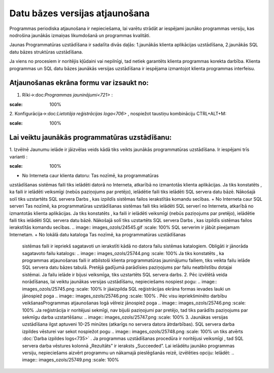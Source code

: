 .. 14066 Datu bāzes versijas atjaunošana*********************************** 


Programmas periodiska atjaunošana ir nepieciešama, lai varētu strādāt
ar iespējami jaunāko programmas versiju, kas nodrošina jaunākās
izmaiņas likumdošanā un programmas kvalitāti.



Jaunas Programmatūras uzstādīšana ir sadalīta divās daļās:
1.jaunākās klienta aplikācijas uzstādīšana,
2.jaunākās SQL datu bāzes struktūras uzstādīšana.


Ja viens no procesiem ir noritējis kļūdaini vai nepilnīgi, tad netiek
garantēts klienta programmas korekta darbība.
Klienta programmas un SQL datu bāzes jaunākās versijas uzstādīšana ir
iespējama izmantojot klienta programmas interfeisu.



Atjaunošanas ekrāna formu var izsaukt no:
+++++++++++++++++++++++++++++++++++++++++

1. Rīki->:doc:`Programmas jauninājumi<721>` :



.. image:: images_ozols/25741.png
:scale: 100%




2. Konfigurācija->:doc:`Lietotāja reģistrācijas loga<706>` , nospiežot
taustiņu kombināciju CTRL+ALT+M:



.. image:: images_ozols/25742.png
:scale: 100%




Lai veiktu jaunākās programmatūras uzstādīšanu:
+++++++++++++++++++++++++++++++++++++++++++++++

1. Izvēlnē Jaunumu ielāde ir jāizvēlas veids kādā tiks veikts jaunākās
programmatūras uzstādīšana. Ir iespējami trīs varianti :



.. image:: images_ozols/25743.png
:scale: 100%





+ No Interneta caur klienta datoru: Tas nozīmē, ka programmatūras
uzstādīšanas sistēmas faili tiks ielādēti datorā no Interneta,
atkarībā no izmantotās klienta aplikācijas. Ja tiks konstatēts , ka
faili ir ielādēti veiksmīgi (nebūs paziņojums par pretējo), ielādētie
faili tiks ielādēti SQL servera datu bāzē. Nākošajā solī tiks
uzstartēts SQL servera Darbs , kas izpildīs sistēmas failos
ierakstītās komandu secības.
+ No Interneta caur SQL serveri Tas nozīmē, ka programmatūras
uzstādīšanas sistēmas faili tiks ielādēti SQL serverī no Interneta,
atkarībā no izmantotās klienta aplikācijas. Ja tiks konstatēts , ka
faili ir ielādēti veiksmīgi (nebūs paziņojums par pretējo), ielādētie
faili tiks ielādēti SQL servera datu bāzē. Nākošajā solī tiks
uzstartēts SQL servera Darbs , kas izpildīs sistēmas failos
ierakstītās komandu secības. .. image:: images_ozols/24545.gif :scale:
100% SQL serverim ir jābūt pieejamam Internetam.
+ No lokālā datu kataloga Tas nozīmē, ka programmatūras uzstādīšanas
  sistēmas faili ir iepriekš sagatavoti un ierakstīti kādā no datora
  failu sistēmas katalogiem. Obligāti ir jānorāda sagatavoto failu
  katalogs: .. image:: images_ozols/25744.png :scale: 100% Ja tiks
  konstatēts , ka programmas atjaunošanas faili ir atbilstoši klienta
  programmatūras jauninājumu failiem, tiks veikta failu ielāde SQL
  servera datu bāzes tabulā. Pretējā gadījumā parādīsies paziņojums par
  failu neatbilstību dotajai sistēmai. Ja failu ielāde ir bijusi
  veiksmīga, tiks uzstartēts SQL servera darbs. 2. Pēc izvēlētā veida
  norādīšanas, lai veiktu jaunākas versijas uzstādīšanu, nepieciešams
  nospiest pogu: .. image:: images_ozols/25745.png :scale: 100% Ir
  jāaizpilda SQL reģistrācijas ekrāna formas ievades lauki un jānospiež
  poga .. image:: images_ozols/25746.png :scale: 100% . Pēc visu
  iepriekšminēto darbību veikšanasProgrammas atjaunošanas logā vēlreiz
  jānospiež poga .. image:: images_ozols/25746.png :scale: 100% .Ja
  reģistrācija ir noritējusi sekmīgi, nav bijuši paziņojumi par pretējo,
  tad tiks parādīts paziņojums par sekmīgu darba uzstartēšanu: ..
  image:: images_ozols/25747.png :scale: 100% 3. Jaunākas versijas
  uzstādīšana ilgst aptuveni 10-25 minūtes (atkarīgs no servera datora
  ātrdarbības). SQL servera darba izpildes vēsturei var sekot nospiežot
  pogu .. image:: images_ozols/25748.png :scale: 100% un tiks atvērts
  :doc:`Darba izpildes logs<735>` . Ja programmas uzstādīšanas procedūra
  ir noritējusi veiksmīgi , tad SQL servera darba vēstures kolonnā
  „Rezultāts” ir ieraksts „Succeeded”. Lai ielādētu jaunāko programmas
  versiju, nepieciešams aizvērt programmu un nākamajā pieslēgšanās
  reizē, izvēlēties opciju: Ielādēt: .. image:: images_ozols/25749.png
  :scale: 100%

 .. toctree::   :maxdepth: 4    14094.rst
